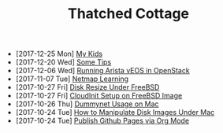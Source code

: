 #+TITLE: Thatched Cottage

- [2017-12-25 Mon] [[file:kids.org][My Kids]]
- [2017-12-20 Wed] [[file:tips.org][Some Tips]]
- [2017-12-06 Wed] [[file:arista.org][Running Arista vEOS in OpenStack]]
- [2017-11-07 Tue] [[file:netmap.org][Netmap Learning]]
- [2017-10-27 Fri] [[file:growfs.org][Disk Resize Under FreeBSD]]
- [2017-10-27 Fri] [[file:cloudinit-bsd.org][CloudInit Setup on FreeBSD Image]]
- [2017-10-26 Thu] [[file:dummynet.org][Dummynet Usage on Mac]]
- [2017-10-24 Tue] [[file:hdiutil.org][How to Manipulate Disk Images Under Mac]]
- [2017-10-24 Tue] [[file:org-publish.org][Publish Github Pages via Org Mode]]